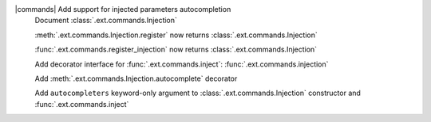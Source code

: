 |commands| Add support for injected parameters autocompletion
	Document :class:`.ext.commands.Injection`

	:meth:`.ext.commands.Injection.register` now returns :class:`.ext.commands.Injection`

	:func:`.ext.commands.register_injection` now returns :class:`.ext.commands.Injection`

	Add decorator interface for :func:`.ext.commands.inject`: :func:`.ext.commands.injection`

	Add :meth:`.ext.commands.Injection.autocomplete` decorator

	Add ``autocompleters`` keyword-only argument to :class:`.ext.commands.Injection` constructor and :func:`.ext.commands.inject`

